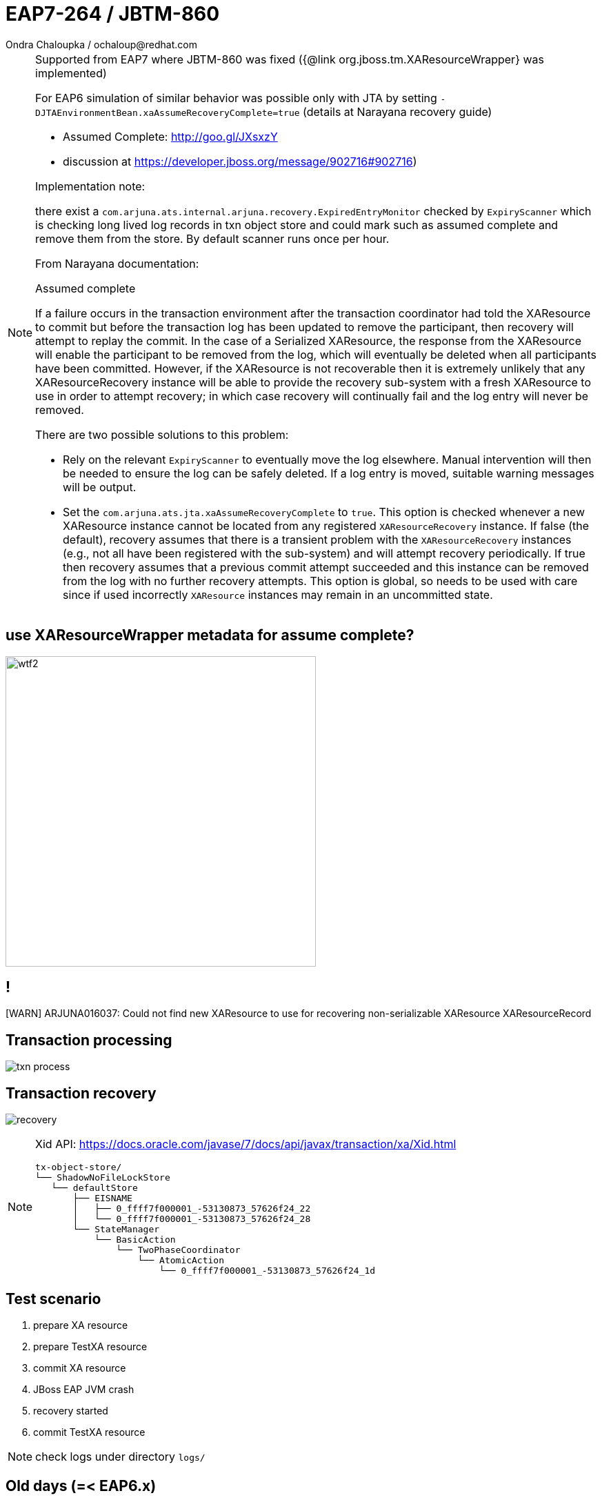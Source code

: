 :source-highlighter: highlight.js
:revealjs_theme: redhat
:revealjs_controls: false
:revealjs_center: true
:revealjs_transition: concave

:images: ./images

= EAP7-264 / JBTM-860
Ondra Chaloupka / ochaloup@redhat.com


[NOTE.speaker]
--
Supported from EAP7 where JBTM-860 was fixed ({@link org.jboss.tm.XAResourceWrapper} was implemented)

For EAP6 simulation of similar behavior was possible only with JTA by setting `-DJTAEnvironmentBean.xaAssumeRecoveryComplete=true`
 (details at Narayana recovery guide)

  * Assumed Complete: http://goo.gl/JXsxzY
  * discussion at https://developer.jboss.org/message/902716#902716)

Implementation note:

there exist a `com.arjuna.ats.internal.arjuna.recovery.ExpiredEntryMonitor`
checked by `ExpiryScanner` which is checking long lived log records in txn object store
and could mark such as assumed complete and remove them from the store.
By default scanner runs once per hour.


From Narayana documentation:

Assumed complete

If a failure occurs in the transaction environment after the transaction coordinator had told
the XAResource to commit but before the transaction log has been updated to remove the participant,
then recovery will attempt to replay the commit. In the case of a Serialized XAResource,
the response from the XAResource will enable the participant to be removed from the log,
which will eventually be deleted when all participants have been committed. However,
if the XAResource is not recoverable then it is extremely unlikely that any XAResourceRecovery instance
will be able to provide the recovery sub-system with a fresh XAResource to use in order to attempt recovery;
in which case recovery will continually fail and the log entry will never be removed.

There are two possible solutions to this problem:

* Rely on the relevant `ExpiryScanner` to eventually move the log elsewhere. Manual intervention
  will then be needed to ensure the log can be safely deleted. If a log entry is moved,
  suitable warning messages will be output.
* Set the `com.arjuna.ats.jta.xaAssumeRecoveryComplete` to `true`. This option is checked
  whenever a new XAResource instance cannot be located from any registered `XAResourceRecovery` instance.
  If false (the default), recovery assumes that there is a transient problem
  with the `XAResourceRecovery` instances (e.g., not all have been registered with the sub-system)
  and will attempt recovery periodically. If true then recovery assumes that a previous commit attempt succeeded
  and this instance can be removed from the log with no further recovery attempts.
  This option is global, so needs to be used with care since if used incorrectly `XAResource` instances
  may remain in an uncommitted state.
--

== use XAResourceWrapper metadata for assume complete?

image:{images}/misc/wtf2.jpg[role="noborder", height="450"]

== !

[WARN] ARJUNA016037: Could not find new XAResource to use
for recovering non-serializable XAResource XAResourceRecord

== Transaction processing

image:{images}/txn-process.png[role="noborder"]

== Transaction recovery

image:{images}/recovery.png[role="noborder"]

[NOTE.speaker]
--
Xid API: https://docs.oracle.com/javase/7/docs/api/javax/transaction/xa/Xid.html

```
tx-object-store/
└── ShadowNoFileLockStore
   └── defaultStore
       ├── EISNAME
       │   ├── 0_ffff7f000001_-53130873_57626f24_22
       │   └── 0_ffff7f000001_-53130873_57626f24_28
       └── StateManager
           └── BasicAction
               └── TwoPhaseCoordinator
                   └── AtomicAction
                       └── 0_ffff7f000001_-53130873_57626f24_1d
```
--


== Test scenario

. prepare XA resource
. prepare TestXA resource
. commit XA resource
. JBoss EAP JVM crash
. recovery started
. commit TestXA resource

[NOTE.speaker]
--
check logs under directory `logs/`
--

== Old days (=< EAP6.x)

* wait for `ExpiryScanner`
* set `JTAEnvironmentBean.xaAssumeRecoveryComplete=true`

[NOTE.speaker]
--
The operation of the recovery subsystem causes some entries to be made in the ObjectStore
that are not removed in normal progress. The RecoveryManager has a facility for scanning
for these and removing items that are very old. Scans and removals are performed by implementations
of the `com.arjuna.ats.arjuna.recovery.ExpiryScanner`. The RecoveryManager calls the scan method
on each loaded `ExpiryScanner` implementation at an interval determined by the property
`RecoveryEnvironmentBean.expiryScanInterval` . This value is given in hours, and defaults to `12` .
--

== Nowadays

Resolved automatically for resources which implements `org.jboss.tm.XAResourceWrapper`
where `getJndiName()` matches jndi saved in `Xid`

[NOTE.speaker]
--
Limitation:

* third party messaging RMs does not implement the wrapper and that way not support
  this automatic resolution
--

== ?!

image:{images}/misc/cajk.jpg[role="noborder", height="550"]


== References

* https://issues.jboss.org/browse/JBTM-860
* https://developer.jboss.org/message/902716
* http://docs.jboss.org/jbosstm/5.0.0.Final/guides/failure_recovery_guide/#d0e586[Assumed completed: Documentation]
* http://planet.jboss.org/post/norecoveryxa
